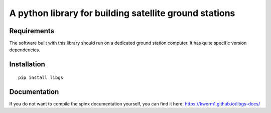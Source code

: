 A python library for building satellite ground stations
========================================================

Requirements
------------

The software built with this library should run on a dedicated ground station computer.
It has quite specific version dependencies.

Installation
------------

::

   pip install libgs

Documentation
-------------

If you do not want to compile the spinx documentation yourself, 
you can find it here: https://kworm1.github.io/libgs-docs/


